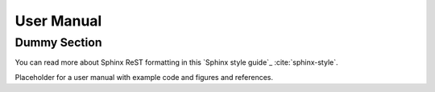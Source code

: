 .. _user_manual:

###########
User Manual
###########

*************
Dummy Section
*************

You can read more about Sphinx ReST formatting in this `Sphinx style guide`_
:cite:`sphinx-style`.

Placeholder for a user manual with example code and figures and references.
